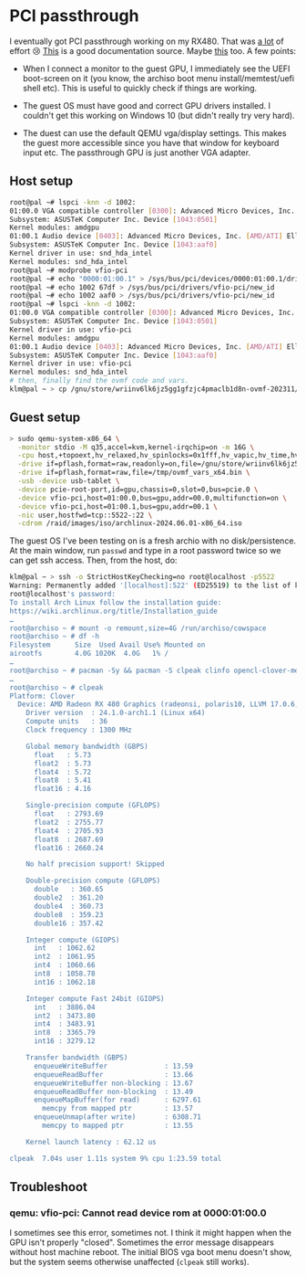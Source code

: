 
* PCI passthrough

I eventually got PCI passthrough working on my RX480. That was _a lot_
of effort 😢 [[https://wiki.archlinux.org/title/PCI_passthrough_via_OVMF][This]] is a good documentation source. Maybe [[https://forum.level1techs.com/t/qemu-windows-10-amd-rx480-passthrough-code-43/159933/6][this]] too. A
few points:

- When I connect a monitor to the guest GPU, I immediately see the
  UEFI boot-screen on it (you know, the archiso boot menu
  install/memtest/uefi shell etc). This is useful to quickly check if
  things are working.

- The guest OS must have good and correct GPU drivers installed. I
  couldn't get this working on Windows 10 (but didn't really try very
  hard).

- The duest can use the default QEMU vga/display settings. This makes
  the guest more accessible since you have that window for keyboard
  input etc. The passthrough GPU is just another VGA adapter.

** Host setup

#+begin_src sh
  root@pal ~# lspci -knn -d 1002:
  01:00.0 VGA compatible controller [0300]: Advanced Micro Devices, Inc. [AMD/ATI] Ellesmere [Radeon RX 470/480/570/570X/580/580X/590] [1002:67df] (rev c7)
  Subsystem: ASUSTeK Computer Inc. Device [1043:0501]
  Kernel modules: amdgpu
  01:00.1 Audio device [0403]: Advanced Micro Devices, Inc. [AMD/ATI] Ellesmere HDMI Audio [Radeon RX 470/480 / 570/580/590] [1002:aaf0]
  Subsystem: ASUSTeK Computer Inc. Device [1043:aaf0]
  Kernel driver in use: snd_hda_intel                                                 # <-- this is bad
  Kernel modules: snd_hda_intel                                                       #  \ -
  root@pal ~# modprobe vfio-pci                                                       #   \ -
  root@pal ~# echo "0000:01:00.1" > /sys/bus/pci/devices/0000:01:00.1/driver/unbind   #    ` fixes this
  root@pal ~# echo 1002 67df > /sys/bus/pci/drivers/vfio-pci/new_id                   # bind vfio-pci kernel driver to this device
  root@pal ~# echo 1002 aaf0 > /sys/bus/pci/drivers/vfio-pci/new_id                   # bind vfio-pci kernel driver to this device
  root@pal ~# lspci -knn -d 1002:
  01:00.0 VGA compatible controller [0300]: Advanced Micro Devices, Inc. [AMD/ATI] Ellesmere [Radeon RX 470/480/570/570X/580/580X/590] [1002:67df] (rev c7)
  Subsystem: ASUSTeK Computer Inc. Device [1043:0501]
  Kernel driver in use: vfio-pci                                              # good!
  Kernel modules: amdgpu
  01:00.1 Audio device [0403]: Advanced Micro Devices, Inc. [AMD/ATI] Ellesmere HDMI Audio [Radeon RX 470/480 / 570/580/590] [1002:aaf0]
  Subsystem: ASUSTeK Computer Inc. Device [1043:aaf0]
  Kernel driver in use: vfio-pci                                              # good!
  Kernel modules: snd_hda_intel
  # then, finally find the ovmf code and vars.
  klm@pal ~ > cp /gnu/store/wriinv6lk6jz5gg1gfzjc4pmaclb1d8n-ovmf-202311/share/firmware/ovmf_vars_x64.bin /tmp/
#+end_src

** Guest setup


#+begin_src sh
  > sudo qemu-system-x86_64 \
    -monitor stdio -M q35,accel=kvm,kernel-irqchip=on -m 16G \
    -cpu host,+topoext,hv_relaxed,hv_spinlocks=0x1fff,hv_vapic,hv_time,hv_synic,hv_stimer,hv_vpindex,hv_vendor_id=MicroStarInc \
    -drive if=pflash,format=raw,readonly=on,file=/gnu/store/wriinv6lk6jz5gg1gfzjc4pmaclb1d8n-ovmf-202311/share/firmware/ovmf_code_x64.bin \
    -drive if=pflash,format=raw,file=/tmp/ovmf_vars_x64.bin \
    -usb -device usb-tablet \
    -device pcie-root-port,id=gpu,chassis=0,slot=0,bus=pcie.0 \
    -device vfio-pci,host=01:00.0,bus=gpu,addr=00.0,multifunction=on \
    -device vfio-pci,host=01:00.1,bus=gpu,addr=00.1 \
    -nic user,hostfwd=tcp::5522-:22 \
    -cdrom /raid/images/iso/archlinux-2024.06.01-x86_64.iso
#+end_src

The guest OS I've been testing on is a fresh archio with no
disk/persistence. At the main window, run ~passwd~ and type in a root
password twice so we can get ssh access. Then, from the host, do:

#+begin_src bash
  klm@pal ~ > ssh -o StrictHostKeyChecking=no root@localhost -p5522
  Warning: Permanently added '[localhost]:522' (ED25519) to the list of known hosts.
  root@localhost's password:
  To install Arch Linux follow the installation guide:
  https://wiki.archlinux.org/title/Installation_guide
  …
  root@archiso ~ # mount -o remount,size=4G /run/archiso/cowspace
  root@archiso ~ # df -h
  Filesystem      Size  Used Avail Use% Mounted on
  airootfs        4.0G 1020K  4.0G   1% /
  …
  root@archiso ~ # pacman -Sy && pacman -S clpeak clinfo opencl-clover-mesa
  …
  root@archiso ~ # clpeak
  Platform: Clover
    Device: AMD Radeon RX 480 Graphics (radeonsi, polaris10, LLVM 17.0.6, DRM 3.57, 6.9.3-arch1-1)
      Driver version  : 24.1.0-arch1.1 (Linux x64)
      Compute units   : 36
      Clock frequency : 1300 MHz

      Global memory bandwidth (GBPS)
        float   : 5.73
        float2  : 5.73
        float4  : 5.72
        float8  : 5.41
        float16 : 4.16

      Single-precision compute (GFLOPS)
        float   : 2793.69
        float2  : 2755.77
        float4  : 2705.93
        float8  : 2687.69
        float16 : 2660.24

      No half precision support! Skipped

      Double-precision compute (GFLOPS)
        double   : 360.65
        double2  : 361.20
        double4  : 360.73
        double8  : 359.23
        double16 : 357.42

      Integer compute (GIOPS)
        int   : 1062.62
        int2  : 1061.95
        int4  : 1060.66
        int8  : 1058.78
        int16 : 1062.18

      Integer compute Fast 24bit (GIOPS)
        int   : 3886.04
        int2  : 3473.80
        int4  : 3483.91
        int8  : 3365.79
        int16 : 3279.12

      Transfer bandwidth (GBPS)
        enqueueWriteBuffer              : 13.59
        enqueueReadBuffer               : 13.66
        enqueueWriteBuffer non-blocking : 13.67
        enqueueReadBuffer non-blocking  : 13.49
        enqueueMapBuffer(for read)      : 6297.61
          memcpy from mapped ptr        : 13.57
        enqueueUnmap(after write)       : 6308.71
          memcpy to mapped ptr          : 13.55

      Kernel launch latency : 62.12 us

  clpeak  7.04s user 1.11s system 9% cpu 1:23.59 total
#+end_src

** Troubleshoot

*** qemu: vfio-pci: Cannot read device rom at 0000:01:00.0

I sometimes see this error, sometimes not. I think it might happen
when the GPU isn't properly "closed". Sometimes the error message
disappears without host machine reboot. The initial BIOS vga boot menu
doesn't show, but the system seems otherwise unaffected (~clpeak~
still works).
